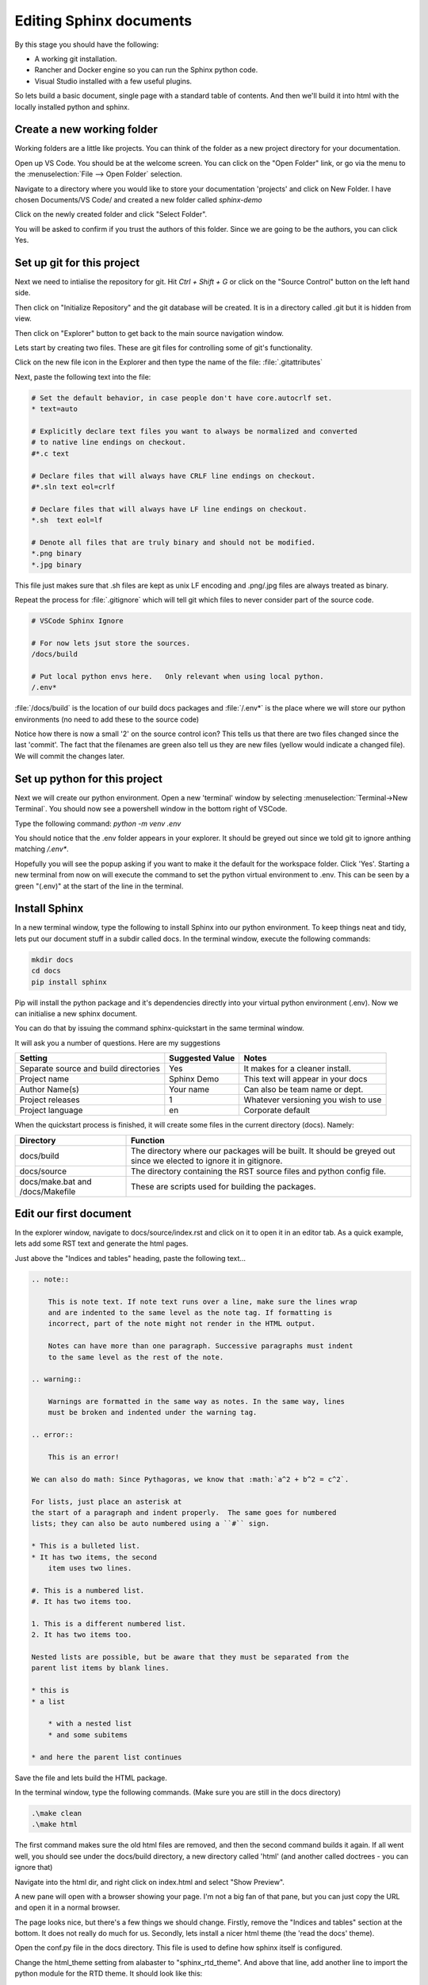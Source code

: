 Editing Sphinx documents
========================

By this stage you should have the following:

* A working git installation.
* Rancher and Docker engine so you can run the Sphinx python code.
* Visual Studio installed with a few useful plugins.


So lets build a basic document, single page with a standard table of contents.   And then we'll build it into html with the locally installed python and sphinx.

Create a new working folder
---------------------------

Working folders are a little like projects.   You can think of the folder as a new project directory for your documentation.

Open up VS Code.   You should be at the welcome screen.   You can click on the "Open Folder" link, or go via the menu to the :menuselection:`File --> Open Folder` selection.  

.. image:: images/79-VSCode-NewFolder.png

.. image:: images/80.png

Navigate to a directory where you would like to store your documentation 'projects' and click on New Folder.   I have chosen Documents/VS Code/ and created a new folder called `sphinx-demo`

.. image:: images/81.png

.. image:: images/82.png

Click on the newly created folder and click "Select Folder".

.. image:: images/83.png

You will be asked to confirm if you trust the authors of this folder.   Since we are going to be the authors, you can click Yes.

.. image:: images/84.png

Set up git for this project
---------------------------

Next we need to intialise the repository for git.   Hit `Ctrl + Shift + G` or click on the "Source Control" button on the left hand side.

.. image:: images/85.png

Then click on "Initialize Repository" and the git database will be created.    It is in a directory called .git but it is hidden from view.

.. image:: images/86.png

Then click on "Explorer" button to get back to the main source navigation window.

Lets start by creating two files.   These are git files for controlling some of git's functionality.

.. image:: images/88.png

.. image:: images/89.png

Click on the new file icon in the Explorer and then type the name of the file: :file:`.gitattributes`

.. image:: images/90.png

Next, paste the following text into the file:

.. code-block::

    # Set the default behavior, in case people don't have core.autocrlf set.
    * text=auto

    # Explicitly declare text files you want to always be normalized and converted
    # to native line endings on checkout.
    #*.c text

    # Declare files that will always have CRLF line endings on checkout.
    #*.sln text eol=crlf

    # Declare files that will always have LF line endings on checkout.
    *.sh  text eol=lf

    # Denote all files that are truly binary and should not be modified.
    *.png binary
    *.jpg binary

This file just makes sure that .sh files are kept as unix LF encoding and .png/.jpg files are always treated as binary.

Repeat the process for :file:`.gitignore` which will tell git which files to never consider part of the source code.

.. code-block::

    # VSCode Sphinx Ignore

    # For now lets jsut store the sources.
    /docs/build

    # Put local python envs here.   Only relevant when using local python.
    /.env*

:file:`/docs/build` is the location of our build docs packages and :file:`/.env*` is the place where we will store our python environments (no need to add these to the source code)

.. image:: images/91.png

Notice how there is now a small '2' on the source control icon?   This tells us that there are two files changed since the last 'commit'.  The fact that the filenames are green also tell us they are new files (yellow would indicate a changed file).   We will commit the changes later.

.. image:: images/92.png

Set up python for this project
------------------------------

Next we will create our python environment.    Open a new 'terminal' window by selecting :menuselection:`Terminal->New Terminal`.  You should now see a powershell window in the bottom right of VSCode.

.. image:: images/93.png

Type the following command: `python -m venv .env`

You should notice that the .env folder appears in your explorer.   It should be greyed out since we told git to ignore anthing matching `/.env*`.

.. image:: images/94.png

Hopefully you will see the popup asking if you want to make it the default for the workspace folder.    Click 'Yes'.   Starting a new terminal from now on will execute the command to set the python virtual environment to .env.   This can be seen by a green "(.env)" at the start of the line in the terminal.

.. image:: images/95.png

Install Sphinx
--------------

In a new terminal window, type the following to install Sphinx into our python environment.   To keep things neat and tidy, lets put our document stuff in a subdir called docs.   In the terminal window, execute the following commands:

.. code-block::

    mkdir docs
    cd docs
    pip install sphinx

.. image:: images/96.png

Pip will install the python package and it's dependencies directly into your virtual python environment (.env).
Now we can initialise a new sphinx document.

You can do that by issuing the command sphinx-quickstart in the same terminal window.

It will ask you a number of questions.   Here are my suggestions

======================================= ======================= ===================================
Setting                                 Suggested Value         Notes 
======================================= ======================= ===================================
Separate source and build directories   Yes                     It makes for a cleaner install.
Project name                            Sphinx Demo             This text will appear in your docs
Author Name(s)                          Your name               Can also be team name or dept.
Project releases                        1                       Whatever versioning you wish to use
Project language                        en                      Corporate default
======================================= ======================= ===================================

When the quickstart process is finished, it will create some files in the current directory (docs).
Namely:

.. image:: images/97.png

=================================== ===========================================================================
Directory                           Function
=================================== ===========================================================================
docs/build                          The directory where our packages will be built.  It should be greyed out since we elected to ignore it in gitignore.
docs/source                         The directory containing the RST source files and python config file.
docs/make.bat and /docs/Makefile    These are scripts used for building the packages.
=================================== ===========================================================================

Edit our first document
----------------------- 

In the explorer window, navigate to docs/source/index.rst and click on it to open it in an editor tab.
As a quick example, lets add some RST text and generate the html pages.

Just above the "Indices and tables" heading, paste the following text...

.. code-block::

    .. note::

        This is note text. If note text runs over a line, make sure the lines wrap
        and are indented to the same level as the note tag. If formatting is
        incorrect, part of the note might not render in the HTML output.

        Notes can have more than one paragraph. Successive paragraphs must indent
        to the same level as the rest of the note.

    .. warning::

        Warnings are formatted in the same way as notes. In the same way, lines
        must be broken and indented under the warning tag.

    .. error::

        This is an error!

    We can also do math: Since Pythagoras, we know that :math:`a^2 + b^2 = c^2`.

    For lists, just place an asterisk at
    the start of a paragraph and indent properly.  The same goes for numbered
    lists; they can also be auto numbered using a ``#`` sign.

    * This is a bulleted list.
    * It has two items, the second
        item uses two lines.

    #. This is a numbered list.
    #. It has two items too.

    1. This is a different numbered list.
    2. It has two items too.

    Nested lists are possible, but be aware that they must be separated from the
    parent list items by blank lines.

    * this is
    * a list

        * with a nested list
        * and some subitems

    * and here the parent list continues

Save the file and lets build the HTML package.

In the terminal window, type the following commands.   (Make sure you are still in the docs directory)

.. code-block::

    .\make clean
    .\make html

The first command makes sure the old html files are removed, and then the second command builds it again.  If all went well, you should see under the docs/build directory, a new directory called 'html' (and another called doctrees - you can ignore that)

.. image:: images/98.png

Navigate into the html dir, and right click on index.html and select "Show Preview".   

.. image:: images/99.png

A new pane will open with a browser showing your page.    I'm not a big fan of that pane, but you can just copy the URL and open it in a normal browser.

The page looks nice, but there's a few things we should change.   Firstly, remove the "Indices and tables" section at the bottom.   It does not really do much for us.     Secondly, lets install a nicer html theme (the 'read the docs' theme).

Open the conf.py file in the docs directory.   This file is used to define how sphinx itself is configured.

Change the html_theme setting from alabaster to "sphinx_rtd_theme".   And above that line, add another line to import the python module for the RTD theme.   It should look like this:

.. code-block::

    import sphinx_rtd_theme
    html_theme = 'sphinx_rtd_theme'

But before we can build that, we have to install the sphinx_rtd_theme module into our python environment.    So in a terminal window, type the following.

.. code-block::

    pip install sphinx_rtd_theme

Now, run the `make clean ; make html` commands again to rebuild the docs.   If you go back to your browser and refresh you should see a big change.

.. image:: images/100.png

WOW, that looks a whole lot nicer!

Tasks
-----

Next, to make things a little easier.   Lets make some tasks for building our html pages.

Hit Ctrl+Shift+P to bring up the VSCode command dialog.   It's a way for searching for a command when you don't know how to find it in the menu (or it does not have a key binding).   Type 'tasks', choose "Tasks: Configure Task" and select "Create tasks.json from template".  Choose 'Others' as the task template.

It will open an editor tab with a blank tasks.json file in it.   It looks like this:

.. code-block:: json

    {
        // See https://go.microsoft.com/fwlink/?LinkId=733558
        // for the documentation about the tasks.json format
        "version": "2.0.0",
        "tasks": [
            {
                "label": "echo",
                "type": "shell",
                "command": "echo Hello"
            }
        ]
    }


Change that for the following JSON code.    Basically, we're deleting the 'echo' task and adding two more, setting one of them as the default build task.

.. code-block:: json

    {
        // See https://go.microsoft.com/fwlink/?LinkId=733558
        // for the documentation about the tasks.json format
        "version": "2.0.0",
        "tasks": [
            {
                "label": "local-build-html",
                "type": "shell",
                "dependsOn": ["clean"],
                "command": "source ../.env/bin/activate; make html",
                "options": {
                    "cwd": "${workspaceFolder}/docs"
                },
                "windows": {
                    "command": "..\\.env\\Scripts\\Activate.ps1; .\\make.bat html",
                    "options": {
                        "cwd": "${workspaceFolder}/docs"
                    },
                },
                "group": {
                    "kind": "build",
                    "isDefault": true
                },
                "problemMatcher": []
            },
            {
                "label": "clean",
                "type": "shell",
                "command": "source ../.env/bin/activate; make clean",
                "options": {
                    "cwd": "${workspaceFolder}/docs"
                },
                "windows": {
                    "command": "..\\.env\\Scripts\\Activate.ps1; .\\make.bat clean",
                    "options": {
                        "cwd": "${workspaceFolder}/docs"
                    },
                },
                "group": {
                    "kind": "build",
                    "isDefault": false
                },
                "problemMatcher": []
            }
        ]
    }


In the code above you can see two tasks defined.   'local-build-html' and 'clean'.    These just do what we were doing manually with the ``make clean`` and ``make html`` commands.   The only difference is we have to tell VS Code where to work from  (cwd), and we have to set the python environment first (Activate.ps1).   There are also two commands defined in each task, one for windows (``..\\.env\\Scripts\\Activate.ps1; .\\make.bat <something>``). This overrides the other command, which is the unix corresponding unix command (``source ../.env/bin/activate; make <something>``).   

The 'group' section of the JSON data just tells VS Code that these are build tasks, and one of them is the default build task.  Finally, in the 'local-build-html' task, we have a 'dependsOn' setting.    This makes sure that the 'clean' task gets executed always before the 'local-build-html' task.

Once you have these saved to tasks.json you should be able to hit Ctrl+Shift+B and the html files will be re-build automatically.

Saving Changes - the git way
----------------------------

So saving the files happens normally of course but when we have git installed we can also save progressive versions.    Git is a little complicated but I'll go over the basics.   Your code is stored, not just in the working directory, but also in the git database under the .git directory.  For each change to one or more files you can save extra info.    Firstly, a small commit message (required) to mention what your changes are, but you can also add tags to a git commit so that it's clear what stage the full package is...    For instance, you might commit the current changes with "My first commit." and then add a tag that gives the whole package a version number.   Tags are optional so we'll ignore them for now.

Click on the 'Source Control' button and we will make our first commit.

.. image:: images/101.png

In this image you can see there is a text box for the commit message.  And below that the list of changes.    Now, we need to tell git which changes we wish to commit to the git repo.   Clicking on the + on the changes row will let us add them all.

.. image:: images/102.png

Now we can see all of our changes are staged under the 'Staged Changes' branch and nothing is left in the 'Changes' branch.    Enter a commit message and click 'Commit'.   You should see all the changes disappear and the change counter on the left 'Source Control' button disappear as well.

When you navigate back to the Explorer, you will see in your source tree all of the green files are now white.

OLDER doc
---------

The docs are just sources.   There's no HTML or PDF yet.   So lets build that.

But first, I'll describe the directory structure of the Sphinx repo and a little info on the files and some settings..

What's in the repo?
-------------------

.. image:: images/73.png

Start up VS Code and choose 'Open Folder'.   Navigate to the github/sphinx-setup-docs folder and click "Select Folder".

.. image:: images/74-VSCodeIDE.png

This image shows the basic overview of the project folder.   If you expand the arrows it should look more or less the same.  Here is a list of what's in each folder:

/.vscode
    This folder stores the VS Code config files (in JSON format) for this workspace.   Workspace config generally overrides the global config.  The tasks.json file is interesting because it contains our build tasks for html and PDF.

/docs
    The docs folder is the document folder for sphinx.   It does not have to be this way but it's how I set it up for this project when I created the sphinx files.

/docs/build
    The generated files (html, pdf, epub etc) are all built into this directory.

/docs/docker
    To make this run smoothly, I've added 2 files to be included when we run the docker sphinx container.   ``add-requirements.sh`` simply downloads and adds the python modules in ``requirements.txt`` before building the doc files.   In this case we are only adding in the 'read-the-docs' html theme.

/docs/source
    The source files for our documentation are here.   Mainly rst files with the text and images we wish to include.  But also a configuration file that tells sphinx how to build the documentation (i.e. what themes to use and what doc generatio settings to use.)

/docs/make.bat and /docs/Makefile
    These are the commands that get run to build the documentation.

/.git*
    These are git config files.   In our case we tell git what to ignore (i.e. what not to save in the git repo), and also how to handle the CRLF settings for specific files.   We ignore the /build directory and any .env directories as well in case someone decides to create a python environment in the project.

Live Server
-----------

If you installed the "Live Preview" plugin, you can start a basic local html server to view your changes whenever you rebuild the documentation in html.   This is really handy for seeing your work progress.

.. image:: images/75.png

In the search bar (Ctrl-Shift-P) search for "> Live Preview" and click on "Live Preview: Start Server".   You might get a windows firewall warning to allow the traffic.

.. image:: images/76.png
    :scale: 30%

It should open a tab to http://127.0.0.1:3000/ but I find it easier opening that in a new web browser.
It will refresh the page with every change to the code.  If you navigate to http://127.0.0.1/docs/build/ you will see an empty webroot.

.. image:: images/77.png
    :scale: 30%

Build HTML and PDF documentation
--------------------------------

But if you now go back to VS Code and hit "Ctrl-Shift-B", the html pages will be built.    When it's done, there will be a 'doctrees' and a 'html' folder.     Click on the html folder and you should see the beautiful documentation.

.. image:: images/78.png

Finally, if you hit "Ctrl-Shift-Alt-B", you should see a list of tasks.   They will do the following:

clean
    Clean up the build dir (remove everything).   Its not a bad idea to do this before a build.  Especially if you are building PDF files.

docker-build-html
    The same as Ctrl-Shit-B.   Just build the html using docker.

docker-build-pdf
    Build the PDF file and save it in docs/build/latex dir.   It should be the only PDF file there.

There are also some "local-build" tasks for building with the inbuilt python.   But this should really only be done if you set up a virtual environment for python.   And this is beyond the scope of this doc.   Docker is clean and the container is destroyed afterwards.